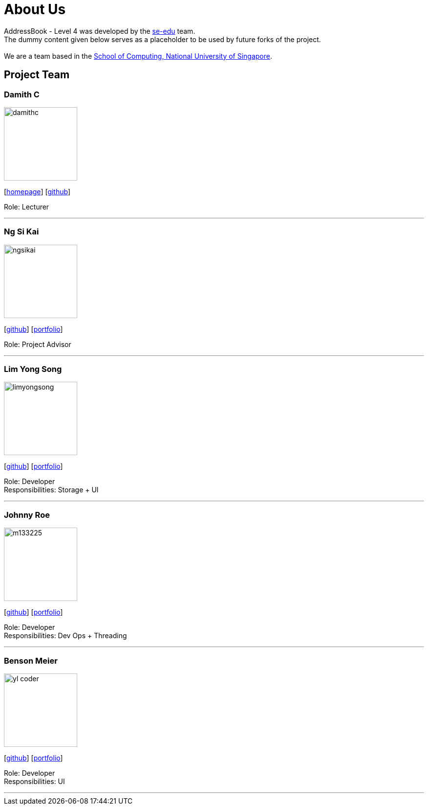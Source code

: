 = About Us
:relfileprefix: team/
ifdef::env-github,env-browser[:outfilesuffix: .adoc]
:imagesDir: images
:stylesDir: stylesheets

AddressBook - Level 4 was developed by the https://se-edu.github.io/docs/Team.html[se-edu] team. +
The dummy content given below serves as a placeholder to be used by future forks of the project. +
{empty} +
We are a team based in the http://www.comp.nus.edu.sg[School of Computing, National University of Singapore].

== Project Team

=== Damith C
image::damithc.jpg[width="150", align="left"]
{empty}[http://www.comp.nus.edu.sg/~damithch[homepage]] [https://github.com/damithc[github]]

Role: Lecturer

'''

=== Ng Si Kai
image::ngsikai.jpg[width="150", align="left"]
{empty}[http://github.com/ngsikai[github]] [https://github.com/ngsikai/ngsikai.github.io[portfolio]]

Role: Project Advisor

'''

=== Lim Yong Song
image::limyongsong.jpg[width="150", align="left"]
{empty}[https://github.com/limyongsong[github]] [<<limyongsong#, portfolio>>]

Role: Developer +
Responsibilities: Storage + UI

'''

=== Johnny Roe
image::m133225.jpg[width="150", align="left"]
{empty}[http://github.com/m133225[github]] [<<johndoe#, portfolio>>]

Role: Developer +
Responsibilities: Dev Ops + Threading

'''

=== Benson Meier
image::yl_coder.jpg[width="150", align="left"]
{empty}[http://github.com/yl-coder[github]] [<<johndoe#, portfolio>>]

Role: Developer +
Responsibilities: UI

'''
